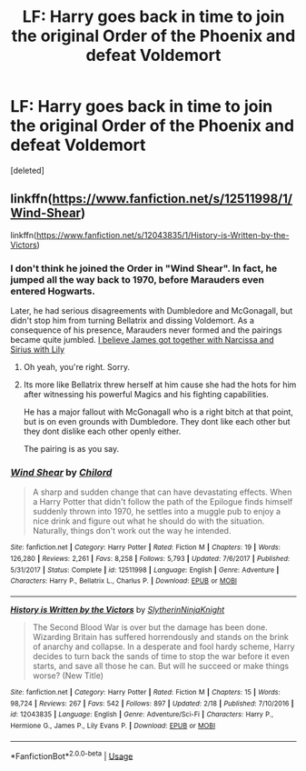 #+TITLE: LF: Harry goes back in time to join the original Order of the Phoenix and defeat Voldemort

* LF: Harry goes back in time to join the original Order of the Phoenix and defeat Voldemort
:PROPERTIES:
:Score: 8
:DateUnix: 1531690396.0
:DateShort: 2018-Jul-16
:FlairText: Request
:END:
[deleted]


** linkffn([[https://www.fanfiction.net/s/12511998/1/Wind-Shear]])

linkffn([[https://www.fanfiction.net/s/12043835/1/History-is-Written-by-the-Victors]])
:PROPERTIES:
:Author: Deathcrow
:Score: 5
:DateUnix: 1531691251.0
:DateShort: 2018-Jul-16
:END:

*** I don't think he joined the Order in "Wind Shear". In fact, he jumped all the way back to 1970, before Marauders even entered Hogwarts.

Later, he had serious disagreements with Dumbledore and McGonagall, but didn't stop him from turning Bellatrix and dissing Voldemort. As a consequence of his presence, Marauders never formed and the pairings became quite jumbled. [[/spoiler][I believe James got together with Narcissa and Sirius with Lily]]
:PROPERTIES:
:Author: InquisitorCOC
:Score: 2
:DateUnix: 1531704510.0
:DateShort: 2018-Jul-16
:END:

**** Oh yeah, you're right. Sorry.
:PROPERTIES:
:Author: Deathcrow
:Score: 1
:DateUnix: 1531704879.0
:DateShort: 2018-Jul-16
:END:


**** Its more like Bellatrix threw herself at him cause she had the hots for him after witnessing his powerful Magics and his fighting capabilities.

He has a major fallout with McGonagall who is a right bitch at that point, but is on even grounds with Dumbledore. They dont like each other but they dont dislike each other openly either.

The pairing is as you say.
:PROPERTIES:
:Score: 1
:DateUnix: 1531729873.0
:DateShort: 2018-Jul-16
:END:


*** [[https://www.fanfiction.net/s/12511998/1/][*/Wind Shear/*]] by [[https://www.fanfiction.net/u/67673/Chilord][/Chilord/]]

#+begin_quote
  A sharp and sudden change that can have devastating effects. When a Harry Potter that didn't follow the path of the Epilogue finds himself suddenly thrown into 1970, he settles into a muggle pub to enjoy a nice drink and figure out what he should do with the situation. Naturally, things don't work out the way he intended.
#+end_quote

^{/Site/:} ^{fanfiction.net} ^{*|*} ^{/Category/:} ^{Harry} ^{Potter} ^{*|*} ^{/Rated/:} ^{Fiction} ^{M} ^{*|*} ^{/Chapters/:} ^{19} ^{*|*} ^{/Words/:} ^{126,280} ^{*|*} ^{/Reviews/:} ^{2,261} ^{*|*} ^{/Favs/:} ^{8,258} ^{*|*} ^{/Follows/:} ^{5,793} ^{*|*} ^{/Updated/:} ^{7/6/2017} ^{*|*} ^{/Published/:} ^{5/31/2017} ^{*|*} ^{/Status/:} ^{Complete} ^{*|*} ^{/id/:} ^{12511998} ^{*|*} ^{/Language/:} ^{English} ^{*|*} ^{/Genre/:} ^{Adventure} ^{*|*} ^{/Characters/:} ^{Harry} ^{P.,} ^{Bellatrix} ^{L.,} ^{Charlus} ^{P.} ^{*|*} ^{/Download/:} ^{[[http://www.ff2ebook.com/old/ffn-bot/index.php?id=12511998&source=ff&filetype=epub][EPUB]]} ^{or} ^{[[http://www.ff2ebook.com/old/ffn-bot/index.php?id=12511998&source=ff&filetype=mobi][MOBI]]}

--------------

[[https://www.fanfiction.net/s/12043835/1/][*/History is Written by the Victors/*]] by [[https://www.fanfiction.net/u/3624295/SlytherinNinjaKnight][/SlytherinNinjaKnight/]]

#+begin_quote
  The Second Blood War is over but the damage has been done. Wizarding Britain has suffered horrendously and stands on the brink of anarchy and collapse. In a desperate and fool hardy scheme, Harry decides to turn back the sands of time to stop the war before it even starts, and save all those he can. But will he succeed or make things worse? (New Title)
#+end_quote

^{/Site/:} ^{fanfiction.net} ^{*|*} ^{/Category/:} ^{Harry} ^{Potter} ^{*|*} ^{/Rated/:} ^{Fiction} ^{M} ^{*|*} ^{/Chapters/:} ^{15} ^{*|*} ^{/Words/:} ^{98,724} ^{*|*} ^{/Reviews/:} ^{267} ^{*|*} ^{/Favs/:} ^{542} ^{*|*} ^{/Follows/:} ^{897} ^{*|*} ^{/Updated/:} ^{2/18} ^{*|*} ^{/Published/:} ^{7/10/2016} ^{*|*} ^{/id/:} ^{12043835} ^{*|*} ^{/Language/:} ^{English} ^{*|*} ^{/Genre/:} ^{Adventure/Sci-Fi} ^{*|*} ^{/Characters/:} ^{Harry} ^{P.,} ^{Hermione} ^{G.,} ^{James} ^{P.,} ^{Lily} ^{Evans} ^{P.} ^{*|*} ^{/Download/:} ^{[[http://www.ff2ebook.com/old/ffn-bot/index.php?id=12043835&source=ff&filetype=epub][EPUB]]} ^{or} ^{[[http://www.ff2ebook.com/old/ffn-bot/index.php?id=12043835&source=ff&filetype=mobi][MOBI]]}

--------------

*FanfictionBot*^{2.0.0-beta} | [[https://github.com/tusing/reddit-ffn-bot/wiki/Usage][Usage]]
:PROPERTIES:
:Author: FanfictionBot
:Score: 1
:DateUnix: 1531691269.0
:DateShort: 2018-Jul-16
:END:
